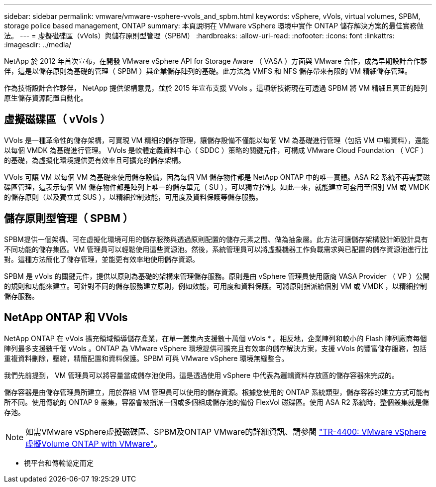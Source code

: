 ---
sidebar: sidebar 
permalink: vmware/vmware-vsphere-vvols_and_spbm.html 
keywords: vSphere, vVols, virtual volumes, SPBM, storage police based management, ONTAP 
summary: 本頁說明在 VMware vSphere 環境中實作 ONTAP 儲存解決方案的最佳實務做法。 
---
= 虛擬磁碟區（vVols）與儲存原則型管理（SPBM）
:hardbreaks:
:allow-uri-read: 
:nofooter: 
:icons: font
:linkattrs: 
:imagesdir: ../media/


[role="lead"]
NetApp 於 2012 年首次宣布，在開發 VMware vSphere API for Storage Aware （ VASA ）方面與 VMware 合作，成為早期設計合作夥伴，這是以儲存原則為基礎的管理（ SPBM ）與企業儲存陣列的基礎。此方法為 VMFS 和 NFS 儲存帶來有限的 VM 精細儲存管理。

作為技術設計合作夥伴， NetApp 提供架構意見，並於 2015 年宣布支援 VVols 。這項新技術現在可透過 SPBM 將 VM 精細且真正的陣列原生儲存資源配置自動化。



== 虛擬磁碟區（ vVols ）

VVols 是一種革命性的儲存架構，可實現 VM 精細的儲存管理，讓儲存設備不僅能以每個 VM 為基礎進行管理（包括 VM 中繼資料），還能以每個 VMDK 為基礎進行管理。 VVols 是軟體定義資料中心（ SDDC ）策略的關鍵元件，可構成 VMware Cloud Foundation （ VCF ）的基礎，為虛擬化環境提供更有效率且可擴充的儲存架構。

VVols 可讓 VM 以每個 VM 為基礎來使用儲存設備，因為每個 VM 儲存物件都是 NetApp ONTAP 中的唯一實體。ASA R2 系統不再需要磁碟區管理，這表示每個 VM 儲存物件都是陣列上唯一的儲存單元（ SU ），可以獨立控制。如此一來，就能建立可套用至個別 VM 或 VMDK 的儲存原則（以及獨立式 SUS ），以精細控制效能，可用度及資料保護等儲存服務。



== 儲存原則型管理（ SPBM ）

SPBM提供一個架構、可在虛擬化環境可用的儲存服務與透過原則配置的儲存元素之間、做為抽象層。此方法可讓儲存架構設計師設計具有不同功能的儲存集區。VM 管理員可以輕鬆使用這些資源池。然後，系統管理員可以將虛擬機器工作負載需求與已配置的儲存資源池進行比對。這種方法簡化了儲存管理，並能更有效率地使用儲存資源。

SPBM 是 vVols 的關鍵元件，提供以原則為基礎的架構來管理儲存服務。原則是由 vSphere 管理員使用廠商 VASA Provider （ VP ）公開的規則和功能來建立。可針對不同的儲存服務建立原則，例如效能，可用度和資料保護。可將原則指派給個別 VM 或 VMDK ，以精細控制儲存服務。



== NetApp ONTAP 和 VVols

NetApp ONTAP 在 vVols 擴充領域領導儲存產業，在單一叢集內支援數十萬個 vVols * 。相反地，企業陣列和較小的 Flash 陣列廠商每個陣列最多支援數千個 vVols 。ONTAP 為 VMware vSphere 環境提供可擴充且有效率的儲存解決方案，支援 vVols 的豐富儲存服務，包括重複資料刪除，壓縮，精簡配置和資料保護。SPBM 可與 VMware vSphere 環境無縫整合。

我們先前提到， VM 管理員可以將容量當成儲存池使用。這是透過使用 vSphere 中代表為邏輯資料存放區的儲存容器來完成的。

儲存容器是由儲存管理員所建立，用於群組 VM 管理員可以使用的儲存資源。根據您使用的 ONTAP 系統類型，儲存容器的建立方式可能有所不同。使用傳統的 ONTAP 9 叢集，容器會被指派一個或多個組成儲存池的備份 FlexVol 磁碟區。使用 ASA R2 系統時，整個叢集就是儲存池。


NOTE: 如需VMware vSphere虛擬磁碟區、SPBM及ONTAP VMware的詳細資訊、請參閱 link:vmware-vvols-overview.html["TR-4400: VMware vSphere虛擬Volume ONTAP with VMware"^]。

* 視平台和傳輸協定而定

